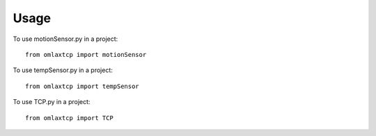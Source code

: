 =====
Usage
=====

To use motionSensor.py in a project::

    from omlaxtcp import motionSensor
    
To use tempSensor.py in a project::

    from omlaxtcp import tempSensor

To use TCP.py in a project::

    from omlaxtcp import TCP
